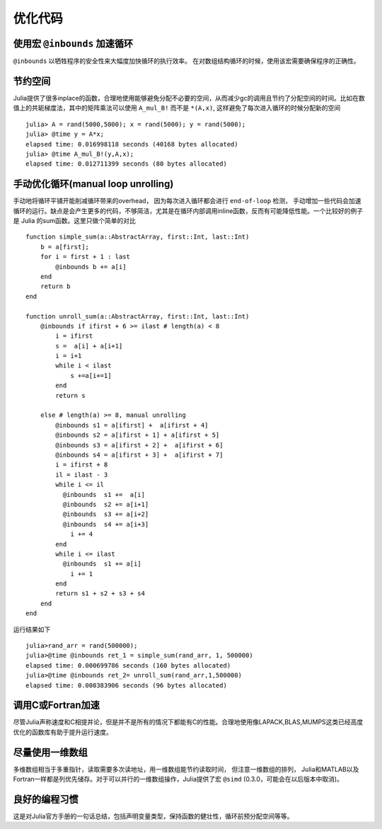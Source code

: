 *********
优化代码
*********

使用宏 ``@inbounds`` 加速循环
----------------------------
``@inbounds`` 以牺牲程序的安全性来大幅度加快循环的执行效率。 在对数组结构循环的时候，使用该宏需要确保程序的正确性。


节约空间
----------------------------
Julia提供了很多inplace的函数，合理地使用能够避免分配不必要的空间，从而减少gc的调用且节约了分配空间的时间。比如在数值上的共轭梯度法，其中的矩阵乘法可以使用 ``A_mul_B!`` 而不是 ``*(A,x)``, 这样避免了每次进入循环的时候分配新的空间 ::

	julia> A = rand(5000,5000); x = rand(5000); y = rand(5000);
	julia> @time y = A*x;
	elapsed time: 0.016998118 seconds (40168 bytes allocated)
	julia> @time A_mul_B!(y,A,x);
	elapsed time: 0.012711399 seconds (80 bytes allocated)

手动优化循环(manual loop unrolling)
-----------------------------------
手动地将循环平铺开能削减循环带来的overhead， 因为每次进入循环都会进行 ``end-of-loop`` 检测， 手动增加一些代码会加速循环的运行。缺点是会产生更多的代码，不够简洁，尤其是在循环内部调用inline函数，反而有可能降低性能。一个比较好的例子是 Julia 的sum函数。这里只做个简单的对比 ::

	function simple_sum(a::AbstractArray, first::Int, last::Int)
	    b = a[first];
	    for i = first + 1 : last
	        @inbounds b += a[i]
	    end
	    return b
	end
	
	function unroll_sum(a::AbstractArray, first::Int, last::Int)
	    @inbounds if ifirst + 6 >= ilast # length(a) < 8
	        i = ifirst
	        s =  a[i] + a[i+1]
	        i = i+1
	        while i < ilast
	            s +=a[i+=1]
	        end
	        return s

	    else # length(a) >= 8, manual unrolling
	        @inbounds s1 = a[ifirst] +  a[ifirst + 4]
	        @inbounds s2 = a[ifirst + 1] + a[ifirst + 5]
	        @inbounds s3 = a[ifirst + 2] +  a[ifirst + 6]
	        @inbounds s4 = a[ifirst + 3] +  a[ifirst + 7]
	        i = ifirst + 8
	        il = ilast - 3
	        while i <= il
	          @inbounds  s1 +=  a[i]
	          @inbounds  s2 += a[i+1]
	          @inbounds  s3 += a[i+2]
	          @inbounds  s4 += a[i+3]
	            i += 4
	        end
	        while i <= ilast
	          @inbounds  s1 += a[i]
	            i += 1
	        end
	        return s1 + s2 + s3 + s4
	    end
	end

运行结果如下 ::

	julia>rand_arr = rand(500000);
	julia>@time @inbounds ret_1 = simple_sum(rand_arr, 1, 500000)
	elapsed time: 0.000699786 seconds (160 bytes allocated)
	julia>@time @inbounds ret_2= unroll_sum(rand_arr,1,500000)
	elapsed time: 0.000383906 seconds (96 bytes allocated)
	
调用C或Fortran加速
----------------------------
尽管Julia声称速度和C相提并论，但是并不是所有的情况下都能有C的性能。合理地使用像LAPACK,BLAS,MUMPS这类已经高度优化的函数库有助于提升运行速度。



尽量使用一维数组
----------------------------
多维数组相当于多重指针，读取需要多次读地址，用一维数组能节约读取时间， 但注意一维数组的排列， Julia和MATLAB以及Fortran一样都是列优先储存。对于可以并行的一维数组操作，Julia提供了宏 ``@simd`` (0.3.0，可能会在以后版本中取消)。


良好的编程习惯
-----------------
这是对Julia官方手册的一句话总结，包括声明变量类型，保持函数的健壮性，循环前预分配空间等等。


